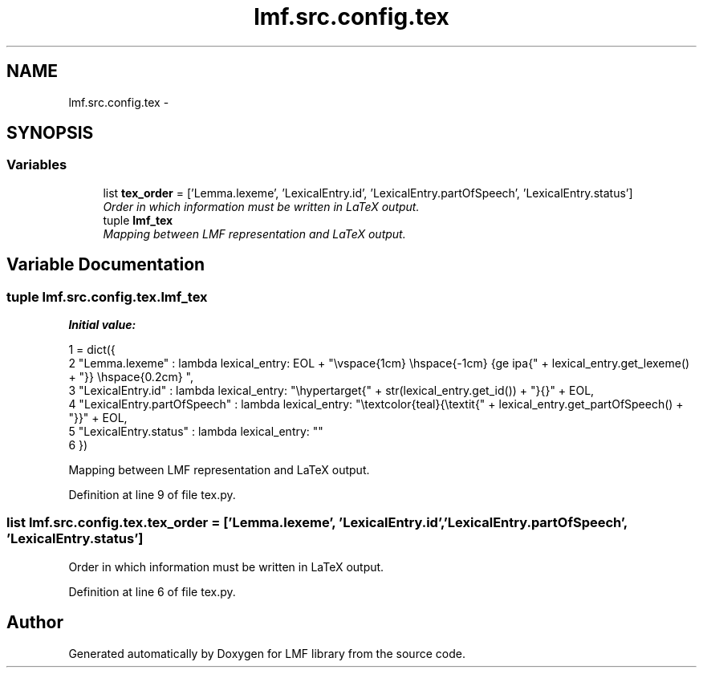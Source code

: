 .TH "lmf.src.config.tex" 3 "Fri Oct 3 2014" "LMF library" \" -*- nroff -*-
.ad l
.nh
.SH NAME
lmf.src.config.tex \- 
.SH SYNOPSIS
.br
.PP
.SS "Variables"

.in +1c
.ti -1c
.RI "list \fBtex_order\fP = ['Lemma\&.lexeme', 'LexicalEntry\&.id', 'LexicalEntry\&.partOfSpeech', 'LexicalEntry\&.status']"
.br
.RI "\fIOrder in which information must be written in LaTeX output\&. \fP"
.ti -1c
.RI "tuple \fBlmf_tex\fP"
.br
.RI "\fIMapping between LMF representation and LaTeX output\&. \fP"
.in -1c
.SH "Variable Documentation"
.PP 
.SS "tuple lmf\&.src\&.config\&.tex\&.lmf_tex"
\fBInitial value:\fP
.PP
.nf
1 = dict({
2     "Lemma\&.lexeme" : lambda lexical_entry: EOL + "\\vspace{1cm} \\hspace{-1cm} {\Large \ipa{" + lexical_entry\&.get_lexeme() + "}} \\hspace{0\&.2cm} ",
3     "LexicalEntry\&.id" : lambda lexical_entry: "\\hypertarget{" + str(lexical_entry\&.get_id()) + "}{}" + EOL,
4     "LexicalEntry\&.partOfSpeech" : lambda lexical_entry: "\\textcolor{teal}{\\textit{" + lexical_entry\&.get_partOfSpeech() + "}}" + EOL,
5     "LexicalEntry\&.status" : lambda lexical_entry: ""
6 })
.fi
.PP
Mapping between LMF representation and LaTeX output\&. 
.PP
Definition at line 9 of file tex\&.py\&.
.SS "list lmf\&.src\&.config\&.tex\&.tex_order = ['Lemma\&.lexeme', 'LexicalEntry\&.id', 'LexicalEntry\&.partOfSpeech', 'LexicalEntry\&.status']"

.PP
Order in which information must be written in LaTeX output\&. 
.PP
Definition at line 6 of file tex\&.py\&.
.SH "Author"
.PP 
Generated automatically by Doxygen for LMF library from the source code\&.
